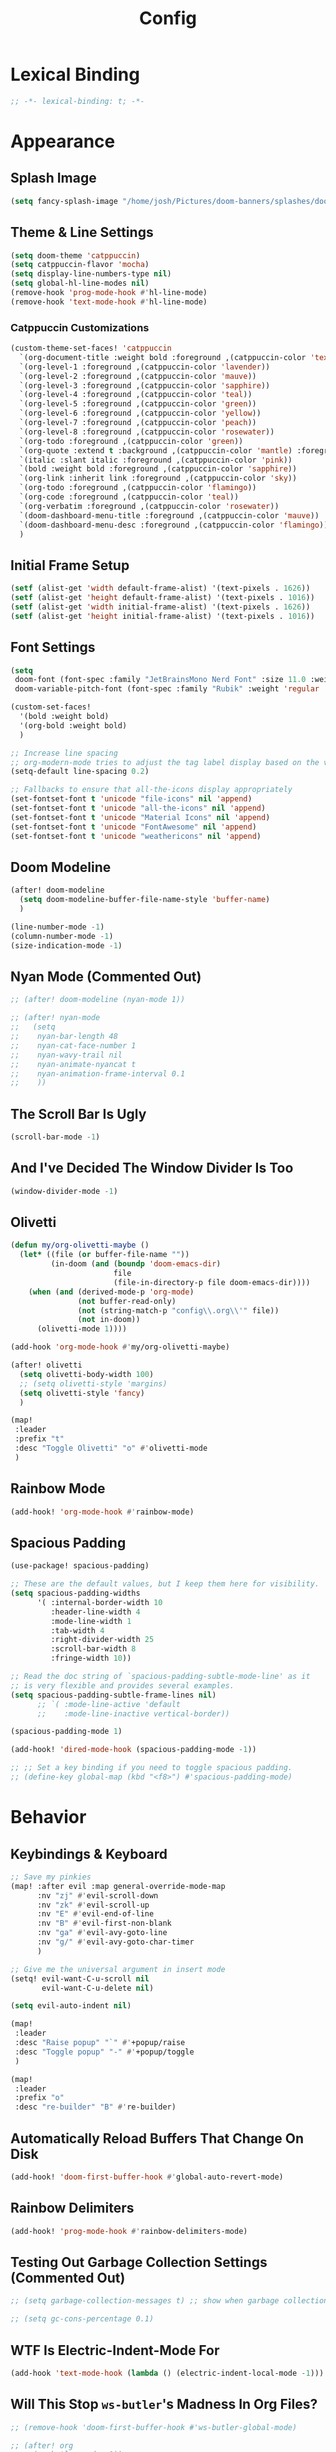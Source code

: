 #+title: Config
#+property: header-args :tangle config.el
#+auto_tangle: t
#+startup: show2levels noindent

* Lexical Binding

#+begin_src emacs-lisp
;; -*- lexical-binding: t; -*-
#+end_src


* Appearance

** Splash Image

#+begin_src emacs-lisp
(setq fancy-splash-image "/home/josh/Pictures/doom-banners/splashes/doom/doom-emacs-white.svg")
#+end_src

** Theme & Line Settings

#+begin_src emacs-lisp
(setq doom-theme 'catppuccin)
(setq catppuccin-flavor 'mocha)
(setq display-line-numbers-type nil)
(setq global-hl-line-modes nil)
(remove-hook 'prog-mode-hook #'hl-line-mode)
(remove-hook 'text-mode-hook #'hl-line-mode)
#+end_src

*** Catppuccin Customizations

 #+begin_src emacs-lisp
(custom-theme-set-faces! 'catppuccin
  `(org-document-title :weight bold :foreground ,(catppuccin-color 'text))
  `(org-level-1 :foreground ,(catppuccin-color 'lavender))
  `(org-level-2 :foreground ,(catppuccin-color 'mauve))
  `(org-level-3 :foreground ,(catppuccin-color 'sapphire))
  `(org-level-4 :foreground ,(catppuccin-color 'teal))
  `(org-level-5 :foreground ,(catppuccin-color 'green))
  `(org-level-6 :foreground ,(catppuccin-color 'yellow))
  `(org-level-7 :foreground ,(catppuccin-color 'peach))
  `(org-level-8 :foreground ,(catppuccin-color 'rosewater))
  `(org-todo :foreground ,(catppuccin-color 'green))
  `(org-quote :extend t :background ,(catppuccin-color 'mantle) :foreground ,(catppuccin-color 'lavender))
  `(italic :slant italic :foreground ,(catppuccin-color 'pink))
  `(bold :weight bold :foreground ,(catppuccin-color 'sapphire))
  `(org-link :inherit link :foreground ,(catppuccin-color 'sky))
  `(org-todo :foreground ,(catppuccin-color 'flamingo))
  `(org-code :foreground ,(catppuccin-color 'teal))
  `(org-verbatim :foreground ,(catppuccin-color 'rosewater))
  `(doom-dashboard-menu-title :foreground ,(catppuccin-color 'mauve))
  `(doom-dashboard-menu-desc :foreground ,(catppuccin-color 'flamingo))
  )
#+end_src

** Initial Frame Setup

#+begin_src emacs-lisp
(setf (alist-get 'width default-frame-alist) '(text-pixels . 1626))
(setf (alist-get 'height default-frame-alist) '(text-pixels . 1016))
(setf (alist-get 'width initial-frame-alist) '(text-pixels . 1626))
(setf (alist-get 'height initial-frame-alist) '(text-pixels . 1016))
#+end_src

** Font Settings

#+begin_src emacs-lisp
(setq
 doom-font (font-spec :family "JetBrainsMono Nerd Font" :size 11.0 :weight 'demi-bold)
 doom-variable-pitch-font (font-spec :family "Rubik" :weight 'regular :size 12.0))

(custom-set-faces!
  '(bold :weight bold)
  '(org-bold :weight bold)
  )

;; Increase line spacing
;; org-modern-mode tries to adjust the tag label display based on the value of line-spacing. This looks best if line-spacing has a value between 0.1 and 0.4 in the Org buffer. Larger values of line-spacing are not recommended, since Emacs does not center the text vertically
(setq-default line-spacing 0.2)

;; Fallbacks to ensure that all-the-icons display appropriately
(set-fontset-font t 'unicode "file-icons" nil 'append)
(set-fontset-font t 'unicode "all-the-icons" nil 'append)
(set-fontset-font t 'unicode "Material Icons" nil 'append)
(set-fontset-font t 'unicode "FontAwesome" nil 'append)
(set-fontset-font t 'unicode "weathericons" nil 'append)
#+end_src

** Doom Modeline

#+begin_src emacs-lisp
(after! doom-modeline 
  (setq doom-modeline-buffer-file-name-style 'buffer-name)
  )

(line-number-mode -1)
(column-number-mode -1)
(size-indication-mode -1)
#+end_src

** Nyan Mode (Commented Out)

#+begin_src emacs-lisp
;; (after! doom-modeline (nyan-mode 1))

;; (after! nyan-mode
;;   (setq
;;    nyan-bar-length 48
;;    nyan-cat-face-number 1
;;    nyan-wavy-trail nil
;;    nyan-animate-nyancat t
;;    nyan-animation-frame-interval 0.1
;;    ))
#+end_src

** The Scroll Bar Is Ugly

#+begin_src emacs-lisp
(scroll-bar-mode -1)
#+end_src

** And I've Decided The Window Divider Is Too

#+begin_src emacs-lisp
(window-divider-mode -1)
#+end_src

** Olivetti

#+begin_src emacs-lisp
(defun my/org-olivetti-maybe ()
  (let* ((file (or buffer-file-name ""))
         (in-doom (and (boundp 'doom-emacs-dir)
                       file
                       (file-in-directory-p file doom-emacs-dir))))
    (when (and (derived-mode-p 'org-mode)
               (not buffer-read-only)
               (not (string-match-p "config\\.org\\'" file))
               (not in-doom))
      (olivetti-mode 1))))

(add-hook 'org-mode-hook #'my/org-olivetti-maybe)

(after! olivetti
  (setq olivetti-body-width 100)
  ;; (setq olivetti-style 'margins)
  (setq olivetti-style 'fancy)
  )

(map!
 :leader
 :prefix "t"
 :desc "Toggle Olivetti" "o" #'olivetti-mode
 )
#+end_src

** Rainbow Mode

#+begin_src emacs-lisp
(add-hook! 'org-mode-hook #'rainbow-mode)
#+end_src

** Spacious Padding 

#+begin_src emacs-lisp
(use-package! spacious-padding)

;; These are the default values, but I keep them here for visibility.
(setq spacious-padding-widths
      '( :internal-border-width 10
         :header-line-width 4
         :mode-line-width 1
         :tab-width 4
         :right-divider-width 25
         :scroll-bar-width 8
         :fringe-width 10))

;; Read the doc string of `spacious-padding-subtle-mode-line' as it
;; is very flexible and provides several examples.
(setq spacious-padding-subtle-frame-lines nil)
      ;; `( :mode-line-active 'default
      ;;    :mode-line-inactive vertical-border))

(spacious-padding-mode 1)

(add-hook! 'dired-mode-hook (spacious-padding-mode -1))

;; ;; Set a key binding if you need to toggle spacious padding.
;; (define-key global-map (kbd "<f8>") #'spacious-padding-mode)
#+end_src

* Behavior

** Keybindings & Keyboard

 #+begin_src emacs-lisp
;; Save my pinkies
(map! :after evil :map general-override-mode-map
      :nv "zj" #'evil-scroll-down
      :nv "zk" #'evil-scroll-up
      :nv "E" #'evil-end-of-line
      :nv "B" #'evil-first-non-blank
      :nv "ga" #'evil-avy-goto-line
      :nv "g/" #'evil-avy-goto-char-timer
      )

;; Give me the universal argument in insert mode
(setq! evil-want-C-u-scroll nil
       evil-want-C-u-delete nil)

(setq evil-auto-indent nil)

(map!
 :leader
 :desc "Raise popup" "`" #'+popup/raise
 :desc "Toggle popup" "-" #'+popup/toggle
 )

(map!
 :leader
 :prefix "o"
 :desc "re-builder" "B" #'re-builder)
 #+end_src

** Automatically Reload Buffers That Change On Disk

#+begin_src emacs-lisp
(add-hook! 'doom-first-buffer-hook #'global-auto-revert-mode)
#+end_src

** Rainbow Delimiters

#+begin_src emacs-lisp
(add-hook! 'prog-mode-hook #'rainbow-delimiters-mode)
#+end_src

** Testing Out Garbage Collection Settings (Commented Out)

#+begin_src emacs-lisp
;; (setq garbage-collection-messages t) ;; show when garbage collection is happening

;; (setq gc-cons-percentage 0.1)
#+end_src

** WTF Is Electric-Indent-Mode For

#+begin_src emacs-lisp
(add-hook 'text-mode-hook (lambda () (electric-indent-local-mode -1)))
#+end_src

** Will This Stop =ws-butler='s Madness In Org Files?

#+begin_src emacs-lisp
;; (remove-hook 'doom-first-buffer-hook #'ws-butler-global-mode)

;; (after! org
;;   (ws-butler-mode -1))
#+end_src

** Dired

#+begin_src emacs-lisp
;; (dired-hide-details-mode 1)
#+end_src

** Scrolling

#+begin_src emacs-lisp
(setq scroll-conservatively 5)
(pixel-scroll-precision-mode 1)
#+end_src

** Chinese Stuff (Commented Out)

*** Use Fcitx5

 #+begin_src emacs-lisp
;; (setq fcitx-remote-command "fcitx5-remote")
 #+end_src

*** Fix Pinyin Minibuffer Issues

#+begin_src emacs-lisp
;; Keep Orderless simple; no fancy builders that expand to huge regexps.
;; (after! orderless
;;   (setq orderless-matching-styles
;;         '(orderless-literal orderless-initialism orderless-regexp))

;;   ;; If the Chinese module added a pinyin dispatcher, drop it.
;;   (when (boundp 'orderless-style-dispatchers)
;;     (require 'cl-lib)
;;     (setq orderless-style-dispatchers
;;           (cl-remove-if (lambda (fn)
;;                           (string-match-p "pinyin" (symbol-name fn)))
;;                         orderless-style-dispatchers))))
#+end_src

** Evil-Escape

#+begin_src emacs-lisp
(setq evil-escape-key-sequence "jk")
(setq evil-escape-unordered-key-sequence t)
#+end_src

** GPTel

#+begin_src emacs-lisp
(after! gptel
  (setq gptel-default-mode 'org-mode)
  (add-hook 'gptel-mode-hook (lambda () (olivetti-mode -1)))
  
  (setq
   gptel-model 'gemini-2.5-flash
   gptel-backend (gptel-make-gemini "Gemini"
                   :key gptel-api-key
                   :stream t))
  
  (add-hook 'gptel-post-response-functions 'gptel-end-of-response)
  )
#+end_src

** Delete To Trash Can

   #+begin_src emacs-lisp
(setq delete-by-moving-to-trash t
      trash-directory "~/.local/share/Trash/files")
#+end_src

** Ace-Window

#+begin_src emacs-lisp
(after! ace-window
  (map!
   :leader
   :prefix "w"
   :desc "Ace-Window" "a" #'ace-window)
  (custom-set-faces!
    '(aw-leading-char-face
      :foreground "#cdd6f4" :background "#f38ba8"
      :weight bold :height 1.5 :box (:line-width 5 :color "#f38ba8")))
  )
#+end_src

** Interactive Window Resizing

#+begin_src emacs-lisp
(after! windresize
  (setq windresize-modifiers
        '((meta)            ; select window
          (meta control)    ; move the up/left border (instead of bottom/right)
          (meta shift)      ; move window while keeping the width/height
          (control)))       ; temporarily negate the increment value
  )

(map! :leader
      :prefix "w"
      :desc "Resize Window" "r" #'windresize)
#+end_src

** Autosave With Super-Save

#+begin_src emacs-lisp
(super-save-mode +1)

(setq
 super-save-auto-save-when-idle t
 super-save-all-buffers t
 super-save-delete-trailing-whitespace nil
 )
(add-to-list 'super-save-triggers 'org-agenda-quit)

;; Turn off default auto-save in favor of super-save
(setq auto-save-default nil)
#+end_src

** Speed Up Which-Key

#+begin_src emacs-lisp
(setq which-key-idle-delay 0.3)
(setq which-key-idle-secondary-delay 0.05)
#+end_src

** Settings For Evil-Surround

#+begin_src emacs-lisp
;; Evil-surround stuff
(after! evil-surround
  (defun evil-surround-source-block ()
    "Wrap selection in source block as input in minibuffer"
    (let ((fname (evil-surround-read-from-minibuffer "Source block type: " "")))
      (cons (format "#+begin_src %s" (or fname ""))
            "#+end_src"))
    )

  ;; This isn't working and I can't for the life of me figure out why
  ;; (defun evil-surround-after-block ()
  ;;   "Read a mode name from the minibuffer and wrap selection an after! block for that mode"
  ;;   (let ((fname (evil-surround-read-from-minibuffer "Mode name: " "")))
  ;;     (cons (format "(after! %s" (or fname ""))
  ;;           ")"))
  ;;   )

  (push '(?\" . ("“" . "”")) evil-surround-pairs-alist)
  (push '(?\' . ("‘" . "’")) evil-surround-pairs-alist)
  (push '(?b . ("*" . "*")) evil-surround-pairs-alist)
  (push '(?* . ("*" . "*")) evil-surround-pairs-alist)
  (push '(?i . ("/" . "/")) evil-surround-pairs-alist)
  (push '(?/ . ("/" . "/")) evil-surround-pairs-alist)
  (push '(?= . ("=" . "=")) evil-surround-pairs-alist)
  (push '(?~ . ("~" . "~")) evil-surround-pairs-alist)
  (push '(?s . evil-surround-source-block) evil-surround-pairs-alist)
  ;; (push '(?a . evil-surround-after-block) evil-surround-pairs-alist)
  )
#+end_src

** Embed Files With Org-Transclusion

#+begin_src emacs-lisp
(after! org-transclusion
  (map! :leader
        :prefix "t"
        :desc "Toggle Org Transclusion" "t" #'org-transclusion-mode)
  (map! :leader
        :prefix "n d"
        :desc "Add Org transclusion" "T" #'org-transclusion-add)
  )

(add-hook 'org-mode-hook #'org-transclusion-mode)
#+end_src

** Make Copy-Paste Sane (V1)
This configuration replicates the "cutlass" behavior from Neovim.

1. Deletions (`d`, `c`, `x` in normal mode) do NOT go to the kill ring.
2. A specific "cut" operation (`x` in visual mode) DOES go to the kill ring.
3. All "yank" (copy) operations continue to go to the kill ring.
4. The Emacs kill-ring is synced with the system clipboard.

#+begin_src emacs-lisp
(after! evil
  ;; This advice intercepts `evil-delete` and changes the register to `_`.
  (defun bb/evil-delete (orig-fn beg end &optional type _ &rest args)
    (apply orig-fn beg end type ?_ args))
  (advice-add 'evil-delete :around 'bb/evil-delete)

  ;; This function first yanks the selection to the kill-ring/clipboard,
  ;; then deletes it. The delete operation will use the black hole register
  ;; because of the advice above, which is exactly what we want.
  (defun custom-yank-and-delete (beg end)
    "Yank the region, then delete it."
    (interactive "r")
    (evil-yank beg end)
    (evil-delete beg end))

  ;; Bind 'x' in visual mode to this new "yank and delete" command.
  (map! :after evil :map general-override-mode-map
        :v "x" #'custom-yank-and-delete)
  )
#+end_src

** Default Shell
Avoid problems from using fish shell, but still allow Emacs terminal emulators to use fish.

#+begin_src emacs-lisp
(setq shell-file-name (executable-find "bash"))
(setq-default vterm-shell "/usr/bin/fish")
(setq-default explicit-shell-file-name "/usr/bin/fish")
#+end_src

** Dirvish

#+begin_src emacs-lisp
(after! dirvish
  (setq! dirvish-quick-access-entries
         `(("h" "~/" "Home")
           ("e" ,user-emacs-directory "Emacs user directory")
           ("o" "~/org/" "Org")
           ("H" "~/.config/hypr/" "hypr")
           ("O" "~/.local/share/omarchy/" "Omarchy")
           ("c" "~/.config/" ".config")
           ("s" "~/stow/" "Stow")
           ("C" "~/code/" "Code")
           ("d" "~/Downloads/" "Downloads")
           ("m" "/mnt/" "Mounted drives")
           ("t" "~/.local/share/Trash/files/" "Trash")))
  (setq dirvish-hide-details t)
  (setq dirvish-attributes
        (append
         ;; The order of these attributes is insignificant, they are always
         ;; displayed in the same position.
         '(vc-state subtree-state nerd-icons)
         ;; Other attributes are displayed in the order they appear in this list.
         '(file-size))
        )
  (setq dirvish-override-dired-mode t)
  (setq dirvish-layout-recipes '((0 0 0.4) (0 0 0.8) (1 0.11 0.55)))

  (map! :after dirvish
        :map dirvish-mode-map
        :n  "L"   #'dirvish-layout-switch
        )
  )

;; (custom-set-faces!
;;   '(dirvish-hl-line :weight bold)
;;   )
#+end_src


** Casual

#+begin_src emacs-lisp
(use-package! casual-suite)
(map! :after calc
      :map calc-mode-map
      :n "?" #'casual-calc-tmenu)
(map! :after dired
      :map dired-mode-map
      :n "?" #'casual-dired-tmenu)
(map! :after isearch
      :map isearch-mode-map "C-o" #'casual-isearch-tmenu)
(map! :after ibuffer
      :map ibuffer-mode-map
      :n "?" #'casual-ibuffer-tmenu
      :n "F" #'casual-ibuffer-filter-tmenu
      :n "s" #'casual-ibuffer-sortby-tmenu)
(map! :after info
      :map Info-mode-map
      :n "?" #'casual-info-tmenu)
(map! :after re-builder
      :map reb-mode-map
      :n "?" #'casual-re-builder-tmenu
      :map reb-lisp-mode-map
      :n "?" #'casual-re-builder-tmenu)
;; (map! :map bookmark-bmenu-mode-map "C-o" #'casual-bookmarks-tmenu)
(map! :after org-agenda
      :map org-agenda-mode-map
      :n "?" #'casual-agenda-tmenu)
(map! :map general-override-mode-map "M-g" #'casual-avy-tmenu)
(map! :after symbol-overlay
      :map symbol-overlay-map
      :n "?" #'casual-symbol-overlay-tmenu)
;; (map! :map general-override-mode-map "C-o" #'casual-editkit-main-tmenu)
#+end_src

#+RESULTS:

* Org

** Org Setup

#+begin_src emacs-lisp
(after! org
  (setq org-directory "~/org"
        org-ellipsis " >"
        org-auto-align-tags nil
        org-cycle-separator-lines 1
        org-pretty-entities t
        org-startup-indented nil
        org-startup-truncated nil
        org-adapt-indentation t
        org-special-ctrl-a/e nil
        org-M-RET-may-split-line '((item . nil))
        org-fold-catch-invisible-edits 'smart
        org-edit-src-content-indentation 0
        org-src-preserve-indentation t
        org-fontify-quote-and-verse-blocks t
        org-fontify-done-headline nil
        org-fontify-whole-heading-line t
        org-src-fontify-natively t
        org-src-tab-acts-natively t
        org-edit-src-content-indentation 0
        org-hide-emphasis-markers t
        org-startup-with-inline-images t
        org-blank-before-new-entry '((heading . t) (plain-list-item . nil))
        org-archive-location "~/org/--org-archive@@20250917T103324.org::* From %s"
        )
  )
#+end_src

** Agenda

*** Agenda Files

#+begin_src emacs-lisp
(setq org-agenda-files (list (concat org-directory "/agenda")))
#+end_src

*** Agenda View Settings
 Some settings taken from [[https:www.youtube.com/watch?v=a_WNtuefREM][this YouTube video]]

#+begin_src emacs-lisp
(after! org-agenda
  (setq org-agenda-start-day "+0d"
        org-agenda-span 'day
        org-agenda-timegrid-use-ampm t
        org-agenda-tags-column 0
        org-agenda-todo-ignore-scheduled 'future
        org-agenda-todo-ignore-deadlines 'far
        org-agenda-skip-deadline-prewarning-if-scheduled t
        org-deadline-warning-days 2
        org-agenda-tags-todo-honor-ignore-options nil
        org-agenda-dim-blocked-tasks nil
        org-agenda-use-tag-inheritance t
        org-agenda-inhibit-startup t
        org-agenda-ignore-properties '(stats)
        org-agenda-window-setup 'current-window
        org-agenda-restore-windows-after-quit nil
        org-log-done 'time
        org-log-into-drawer t
        org-agenda-include-deadlines t
        org-agenda-breadcrumbs-separator " ❱ "
        org-agenda-todo-keyword-format "%-1s"
        org-agenda-use-time-grid t
        org-agenda-skip-timestamp-if-done t
        org-agenda-skip-scheduled-if-done t
        org-agenda-hide-tags-regexp (regexp-opt '("yiyi" "finances" "key" "open" "project" "meta" "maybe" "weekend" "thisweek" "computer" "agenda" "emacs" "kickish" "linux" "next" "tech"))
        org-agenda-skip-deadline-if-done t
        org-agenda-show-future-repeats nil
        org-agenda-block-separator nil
        org-agenda-current-time-string "<──────── now"
        org-agenda-time-grid '((today require-timed remove-match) (800 1000 1200 1400 1600 1800 2000) "      " "┈┈┈┈┈┈┈┈┈┈┈┈┈")

        org-agenda-prefix-format
        '((agenda . " %-12:c%?-16t% s")
          (todo . " %?-12c ")
          (tags . " %?-12c ")
          (search . " %?-12:c "))

        org-agenda-custom-commands
        '(
          ("f" "Focused agenda"
           ((agenda ""
                    (
                     (org-agenda-todo-keyword-format "")
                     (org-deadline-warning-days 0)
                     (org-agenda-scheduled-leaders '("" "Sched.%2dx: "))
                     (org-agenda-deadline-leaders '("Deadline:  " "In %3d d.: " "%2d d. ago: "))
                     (org-agenda-overriding-header "Calendar")
                     (org-agenda-time-grid '((today require-timed remove-match) (800 1000 1200 1400 1600 1800 2000) "      " "┈┈┈┈┈┈┈┈┈┈┈┈┈")))))
           ((org-agenda-tag-filter-preset '("-yiyi"))))
          ("t" "Test This Week"
           ((agenda ""
                    (
                     (org-agenda-scheduled-leaders '("" "Sched.%2dx: "))
                     (org-agenda-deadline-leaders '("Deadline:  " "In %3d d.: " "%2d d. ago: "))
                     (org-agenda-overriding-header "Calendar")
                     (org-agenda-time-grid (quote ((today require-timed remove-match) () "      " "┈┈┈┈┈┈┈┈┈┈┈┈┈")))
                     ))
            (tags-todo "+thisweek-maybe"
                       ((org-agenda-overriding-header nil)))
            ))
          ("w" "This Week"
           ((agenda ""
                    (
                     (org-agenda-scheduled-leaders '("" "Sched.%2dx: "))
                     (org-agenda-deadline-leaders '("Deadline:  " "In %3d d.: " "%2d d. ago: "))
                     (org-agenda-overriding-header "Calendar")
                     (org-agenda-time-grid (quote ((today require-timed remove-match) () "      " "┈┈┈┈┈┈┈┈┈┈┈┈┈")))
                     ))
            (tags-todo "+thisweek-maybe"
                       ((org-agenda-overriding-header "\nThis Week")))
            (tags-todo "+thisweek+maybe"
                       ((org-agenda-overriding-header "\nMaybe")))
            ))
          ("W" "Weekend"
           ((agenda ""
                    (
                     (org-agenda-scheduled-leaders '("" "Sched.%2dx: "))
                     (org-agenda-deadline-leaders '("Deadline:  " "In %3d d.: " "%2d d. ago: "))
                     (org-agenda-overriding-header "Calendar")
                     (org-agenda-time-grid (quote ((today require-timed remove-match) () "      " "┈┈┈┈┈┈┈┈┈┈┈┈┈")))
                     ))
            (tags-todo "+weekend-maybe"
                       ((org-agenda-overriding-header "\nWeekend")))
            (tags-todo "+weekend+maybe"
                       ((org-agenda-overriding-header "\nMaybe")))
            ))
          ("i" "Inbox"
           ((todo "" ((org-agenda-files '("~/org/agenda/--inbox@@20250814T155838.org"))
                      (org-agenda-overriding-header "Inbox Items")))))
          ("y" "Yiyi Tasks"
           ((tags-todo "yiyi")))
          )

        org-agenda-sorting-strategy '((agenda time-up ts-up urgency-down)
                                      (todo priority-down)
                                      (tags priority-down)
                                      (search category-keep))
        )

  (custom-set-faces!
    `(org-agenda-structure :inherit org-level-2 :foreground ,(catppuccin-color 'lavender))
    `(org-agenda-date :inherit org-level-2 :foreground ,(catppuccin-color 'lavender) :weight bold)
    `(org-agenda-date-weekend-today :inherit org-level-2 :foreground ,(catppuccin-color 'lavender))
    `(org-agenda-date-today :inherit org-level-3 :foreground ,(catppuccin-color 'mauve))
    '(org-scheduled-today :inherit default :foreground nil :weight regular)
    '(org-scheduled :inherit default :foreground nil :weight regular)
    `(org-scheduled-previously :inherit default :weight bold :foreground ,(catppuccin-color 'red))
    `(org-upcoming-deadline :inherit default :foreground ,(catppuccin-color 'peach))
    '(org-agenda-current-time :inherit org-meta-line)
    '(org-time-grid :inherit org-meta-line)
    )
  )

(map! :after org-super-agenda
      :map org-agenda-mode-map
      "[" #'org-agenda-earlier
      "]" #'org-agenda-later)

(map! :after org-super-agenda
      :desc "Next line"
      :map org-super-agenda-header-map
      "j" 'org-agenda-next-line)

(map! :after org-super-agenda
      :desc "Next line"
      :map org-super-agenda-header-map
      "k" 'org-agenda-previous-line)
#+end_src

*** Category Icons

#+begin_src emacs-lisp
(use-package! all-the-icons)

(customize-set-value
 'org-agenda-category-icon-alist
 `(
   ("Projects" ,(list (all-the-icons-faicon "tasks" :height 0.6)) nil nil :ascent 0)
   ("Home" ,(list (all-the-icons-faicon "home" :v-adjust 0.6)) nil nil :ascent 0)
   ("Errands" ,(list (all-the-icons-material "drive_eta" :height 0.6)) nil nil :ascent 0)
   ("Inbox" ,(list (all-the-icons-faicon "inbox" :height 0.6)) nil nil :ascent 0)
   ("Computer" ,(list (all-the-icons-fileicon "arch-linux" :height 0.6)) nil nil :ascent 0)
   ("Coding" ,(list (all-the-icons-faicon "code-fork" :height 0.6)) nil nil :ascent 0)
   ("Emacs" ,(list (all-the-icons-fileicon "emacs" :height 0.6)) nil nil :ascent 0)
   ("Routines" ,(list (all-the-icons-faicon "repeat" :height 0.6)) nil nil :ascent 0)
   ("Yiyi" ,(list (all-the-icons-faicon "heart" :height 0.6)) nil nil :ascent 0)
   ("Misc" ,(list (all-the-icons-material "widgets" :height 0.6)) nil nil :ascent 0)
   ))
#+end_src

*** Org Super Agenda

#+begin_src emacs-lisp
(setq org-super-agenda-groups
      '(;; Each group has an implicit boolean OR operator between its selectors.
        (:name "Today"  ; Optionally specify section name
         :time-grid t  ; Items that appear on the time grid
         :scheduled today
         :order 0)  ; Items scheduled for today
        (:name "Important"
         :priority "A"
         :order 1)
        (:name "Yiyi"
         :tag "yiyi"
         :order 2)  ; Set order of this section
        (:name "Maybe"
         :tag "maybe"
         :order 6)
        (:name "This Week"
         :tag "thisweek"
         :order 4)
        (:name "Weekend"
         :tag "weekend"
         :order 4)
        (:name "Waiting"
         :todo "WAIT"
         :order 5)
        ;; After the last group, the agenda will display items that didn't
        ;; match any of these groups, with the default order position of 99
        ))

(map! :after org-super-agenda :map org-super-agenda-header-map "f" #'origami-toggle-node)

;; Automatically fold specific groups in agenda views
;; This isn't working yet
(defvar my/org-super-agenda-auto-show-groups
    '("Today" "Bills" "Yiyi" "Waiting" "Important"))

  (defun my/org-super-agenda-origami-fold-default ()
    "Fold certain groups by default in Org Super Agenda buffer."
    (forward-line 3)
    (cl-loop do (origami-forward-toggle-node (current-buffer) (point))
             while (origami-forward-fold-same-level (current-buffer) (point)))
    (--each my/org-super-agenda-auto-show-groups
      (goto-char (point-min))
      (when (re-search-forward (rx-to-string `(seq bol " " ,it)) nil t)
        (origami-show-node (current-buffer) (point)))))

(add-hook! 'org-agenda-mode-hook #'origami-mode)
(add-hook! 'org-agenda-finalize-hook #'my/org-super-agenda-origami-fold-default)
#+end_src

** Org-Protocol

   #+begin_src emacs-lisp
(require 'org-protocol)
(require 'org-web-tools)
#+end_src

** Define Stuck Projects (Commented Out)

#+begin_src emacs-lisp
;; (setq org-stuck-projects
;;       '("TODO=\"PROJ\"&-TODO=\"DONE\"" ("TODO") nil ""))
#+end_src

** Org Font & Appearance Settings

#+begin_src emacs-lisp
(custom-set-faces!
  ;; Font sizes
  '(org-document-title :height 1.9 :weight bold)
  '(org-date :inherit org-meta-line)
  '(org-level-1 :height 1.9 :weight bold)
  '(org-level-2 :height 1.8 :weight bold)
  '(org-level-3 :height 1.7 :weight bold)
  '(org-level-4 :height 1.6 :weight bold)
  '(org-level-5 :height 1.5 :weight bold)
  '(org-level-6 :height 1.4 :weight bold)
  '(org-level-7 :height 1.3 :weight bold)
  '(org-level-8 :height 1.2 :weight bold)
  ;; '(org-indent :height 1.2 :weight bold)
  )
#+end_src

** Org-Capture

#+begin_src emacs-lisp
(after! org-capture
  (add-hook 'org-capture-mode-hook
            (lambda nil
              (setq-local header-line-format nil)))
  (setq org-capture-templates
        '(("t" "Todo" entry (file "~/org/agenda/--inbox@@20250814T155838.org")
           "* TODO %?")
          ("c" "Clipboard Todo" entry (file "~/org/agenda/--inbox@@20250814T155838.org")
           "* TODO %?\n%(string-trim (shell-command-to-string \"wl-paste -n\"))")
          ("o" "bin/org-capture Todo" entry (file "~/org/agenda/--inbox@@20250814T155838.org")
           "* TODO %?\n%(string-trim (shell-command-to-string \"wl-paste -n\"))\n")
          ("e" "Emacs Todo" entry (file "~/org/agenda/--emacs-todos__agenda_emacs@@20250811T110445.org")
           "* TODO %? :emacs:\n")
          ("y" "Yiyi Todo" entry (file "~/org/agenda/--yiyi-todos__agenda@@20250814T095858.org")
           "* TODO Yiyi: %? :yiyi:\n")
          ;; Not working fully yet
          ;; ("W" "Web Page (With Content)" plain
          ;;  (file denote-last-path)
          ;;  #'denote-org-capture
          ;;  :immediate-finish nil
          ;;  :kill-buffer t
          ;;  :jump-to-captured t)
          ;; ("w" "Web Page (Link Only)" plain
          ;;  (file denote-last-path)
          ;;  #'denote-org-capture
          ;;  :immediate-finish nil
          ;;  :kill-buffer t
          ;;  :jump-to-captured t)
          ))
  )
#+end_src

*** Old Org-Roam-Capture-Templates To Possibly Reuse

#+begin_src emacs-lisp
  ;; (org-roam-capture-ref-templates
  ;;  '(("W" "Web Page (With Content)" plain
  ;;     "%(org-web-tools--url-as-readable-org \"${ref}\")"
  ;;     :target (file+head "clips/${slug}.org" "#+title: ${title}\n\n")
  ;;     :unnarrowed t)
  ;;    ("w" "Web Page (Link Only)" plain
  ;;     "[[${ref}][${title}]]\n\n%?"
  ;;     :target (file+head "clips/${slug}.org" "#+title: ${title}\n\n")
  ;;     :unnarrowed t)
  ;;    ))
#+end_src

**** Bookmarklets I used with this in Firefox

 #+begin_src java :tangle no
javascript:location.href='org-protocol://capture?template=W&ref='+encodeURIComponent(location.href)+'&title='+encodeURIComponent(document.title)+'&body='+encodeURIComponent(window.getSelection())

javascript:location.href='org-protocol://capture?template=w&ref='+encodeURIComponent(location.href)+'&title='+encodeURIComponent(document.title)+'&body='+encodeURIComponent(window.getSelection())
 #+end_src

** Todo States

#+begin_src emacs-lisp
(setq org-todo-keywords
      '((sequence
         "TODO(t)"
         "WAIT(w)"
         "SOMEDAY(s)"
         "BACKLOG(b)"
         "SCRIPTING(s)"
         "|"
         "DONE(d)"
         "CANCELED(c)"))
      )
#+end_src

** Org-Modern

   #+begin_src emacs-lisp
(after! org-modern
  (setq org-modern-list '((43 . "•")
                          (45 . "•")))
  (setq org-modern-tag nil)
  (setq org-modern-todo nil)
  ;; (setq org-modern-star 'replace)
  (setq org-modern-hide-stars t)
  (setq org-modern-timestamp nil)
  (setq org-modern-block-fringe nil)
  )
(add-hook! 'org-mode-hook #'adaptive-wrap-prefix-mode)
#+end_src

** Org-Modern-Indent

    #+begin_src emacs-lisp
;; (use-package! org-modern-indent
;;   :ensure t
;;   :config
;;   :hook
;;   (org-mode . org-modern-indent-mode)
;;   )

;; (set-face-attribute 'fixed-pitch nil :family "iA Writer Mono S" :height 1.0)
    #+end_src

** Org Auto Tangle (Commented Out)

#+begin_src emacs-lisp
;; (after! org-auto-tangle
;;   (add-hook 'org-mode 'org-auto-tangle-mode)
;;   (setq org-auto-tangle-default nil))
#+end_src

** Org Appear

#+begin_src emacs-lisp
(add-hook 'org-mode-hook #'org-appear-mode)
#+end_src

* Denote

** Denote Base Package

#+begin_src emacs-lisp
(after! denote
  ;; Make Denote links clickable
  (add-hook 'text-mode-hook #'denote-fontify-links-mode-maybe)
  ;; Apply colors to Denote names in Dired
  (add-hook 'dired-mode-hook #'denote-dired-mode)
  (add-hook 'dirvish-setup-hook #'denote-dired-mode)
  (setq denote-directory (expand-file-name "~/org/"))
  (setq denote-file-type 'org)
  (setq denote-dired-directories-include-subdirectories t)
  (setq denote-save-buffers t)
  (setq denote-infer-keywords t)
  (setq denote-sort-keywords t)
  (setq denote-rename-confirmations '(rewrite-front-matter modify-file-name))
  (setq denote-backlinks-display-buffer-action
        (quote ((display-buffer-reuse-window display-buffer-in-side-window)
                (side . right)
                (slot . 99)
                (window-width . 0.3)
                (dedicated . t)
                (preserve-size . (t . t)))))

  ;; Pick dates, where relevant, with Org's advanced interface:
  (setq denote-date-prompt-use-org-read-date t)

  ;; Automatically rename Denote buffers when opening them so that
  ;; instead of their long file name they have, for example, a literal
  ;; "[D]" followed by the file's title.  Read the doc string of
  ;; `denote-rename-buffer-format' for how to modify this.
  (denote-rename-buffer-mode 1)
  )
#+end_src

** Denote Naming Order

#+begin_src emacs-lisp
(setq denote-file-name-components-order '(title keywords signature identifier))

(defun my-denote-rename-all-to-reorder-components ()
  "Call `denote-dired-rename-files' without any prompts.
     In other words, preserve the value of each Denote file name component.

     Use this command if you want to modify the user option
     `denote-file-name-components-order' and then want your files to
     retroactively follow that order."
  (interactive)
  (let ((denote-prompts nil))
    (call-interactively 'denote-dired-rename-files)))
#+end_src

** Denote Faces

#+begin_src emacs-lisp
(custom-set-faces!
  `(denote-faces-date :foreground ,(catppuccin-color 'subtext0))
  `(denote-faces-title :foreground ,(catppuccin-color 'white))
  `(denote-faces-keywords :foreground ,(catppuccin-color 'red))
  `(denote-faces-link :inherit link :foreground ,(catppuccin-color 'blue))
  )
#+end_src

** Denote Keybindings

#+begin_src emacs-lisp
(map! :leader
      (:prefix ("n" . "notes")
               (:prefix ("d" . "denote")
                :desc "Link or create a note" "l" #'denote-link-or-create
                :desc "Add links" "L" #'denote-add-links
                :desc "Link to heading" "h" #'denote-org-link-to-heading
                :desc "Query contents" "q" #'denote-query-contents-link
                :desc "Query filenames" "Q" #'denote-query-filenames-link
                :desc "Backlinks" "b" #'denote-backlinks
                :desc "Denote dired" "D" #'denote-dired
                :desc "Open or create a note" "n" #'denote-open-or-create
                :desc "Goto journal" "j" #'denote-journal-new-or-existing-entry
                :desc "Link or create journal" "J" #'denote-journal-link-or-create-entry
                :desc "Search notes (ripgrep)" "s" #'consult-denote-grep
                :desc "Denote menu" "m" #'denote-menu-list-notes
                :desc "Denote template" "t" #'denote-template
                :desc "Create note using date" "N" #'denote-create-note-using-date
                :desc "Extract subtree" "x" #'denote-org-extract-org-subtree
                :desc "Convert links to denote" "C" #'denote-org-convert-links-to-denote-type
                )))

(map! :leader
      (:prefix ("n" . "notes")
               (:prefix ("d" . "denote")
                        (:prefix ("r" . "rename")
                         :desc "Rename" "r" #'denote-rename-file
                         :desc "Rename keywords" "k" #'denote-rename-file-keywords
                         :desc "Rename title" "t" #'denote-rename-file-title
                         :desc "Rename date" "d" #'denote-rename-file-date
                         :desc "Rename identifier" "i" #'denote-rename-file-identifier
                         :desc "Rename using front matter" "f" #'denote-rename-file-using-front-matter
                         ))))

(map! :leader
      (:prefix ("n" . "notes")
               (:prefix ("d" . "denote")
                        (:prefix ("d" . "dynamic blocks")
                         :desc "Backlinks" "b" #'denote-org-dblock-insert-backlinks
                         :desc "Files" "f" #'denote-org-dblock-insert-files
                         :desc "Links" "l" #'denote-org-dblock-insert-links
                         :desc "Update" "u" #'org-dblock-update
                         :desc "Files as headings" "h" #'org-dblock-insert-files-as-headings
                         ))))

(map! :leader
      :desc "Close other windows" "w D" #'delete-other-windows)
#+end_src

** Denote Menu

#+begin_src emacs-lisp
(after! denote-menu
  (setq
   denote-menu-title-column-width 80
   denote-menu-keywords-column-width 40
   )
  )
(map! :after denote-menu
      :map denote-menu-mode-map
      :nv "dr" #'denote-menu-filter
      :nv "dk" #'denote-menu-filter
      :nv "do" #'denote-menu-filter
      :nv "dc" #'denote-menu-clear-filters
      :nv "de" #'denote-menu-export-to-dired
      )
#+end_src

** Denote Journal

#+begin_src emacs-lisp
(after! denote-journal
  (add-hook 'calendar-mode-hook #'denote-journal-calendar-mode)
  ;; Use the "journal" subdirectory of the `denote-directory'. Set this
  ;; to nil to use the `denote-directory' instead.
  (setq denote-journal-directory
        (expand-file-name "journal" denote-directory))
  ;; Default keyword for new journal entries. It can also be a list of
  ;; strings.
  (setq denote-journal-keyword "journal")
  ;; Read the doc string of `denote-journal-title-format'.
  (setq denote-journal-title-format "%Y-%0m-%0d")
  )
#+end_src

** Denote Consult

#+begin_src emacs-lisp
(after! consult-denote
  (consult-denote-mode 1)
  (setq consult-denote-grep-command #'consult-ripgrep)
  )
(map! :leader
      (:prefix ("n" . "notes")
       (:prefix ("d" . "denote")
       :desc "Consult Denote Find" "f" #'consult-denote-find
       :desc "Consult Denote Grep" "g" #'consult-denote-grep
       )
      ))
#+end_src

** Denote Org

Other commands to mess around with:
- denote-org-dblock-insert-files
- denote-org-dblock-insert-links
- denote-org-dblock-insert-backlinks
- denote-org-dblock-insert-missing-links
- denote-org-dblock-insert-files-as-headings

* Apps

** Org QL

#+begin_src emacs-lisp
(map! :leader
      :prefix "s"
      (:prefix ("q" . "Org QL")
       :desc "Search" "s" #'org-ql-search
       :desc "Sidebar" "b" #'org-ql-view-sidebar
       :desc "View" "v" #'org-ql-view
       :desc "Find" "f" #'org-ql-find
       :desc "Save View" "S" #'org-ql-view-save
       :desc "Delete View" "D" #'org-ql-view-delete
       :desc "Refresh View" "r" #'org-ql-view-refresh
       :desc "Find In Agenda" "a" #'org-ql-find-in-agenda
       :desc "Find In Org Directory" "o" #'org-ql-find-in-org-directory
       ))

(map! :after org-ql
      :map org-ql-view-list-map
      :n [return] #'org-ql-view-switch)
#+end_src

** =nov.el=

#+begin_src emacs-lisp
(add-to-list 'auto-mode-alist '("\\.epub\\'" . nov-mode))
(setq nov-text-width 80)
#+end_src

** Calendar (=calfw=)

#+begin_src emacs-lisp
(map!
 :leader
 :prefix "o"
 :desc "Calendar" "c" #'cfw:open-org-calendar)
#+end_src

** =xclip= For Hyprland Clipboard

#+begin_src emacs-lisp
(use-package! xclip
  :config
  (setq xclip-program "wl-copy")
  (setq xclip-select-enable-clipboard t)
  (setq xclip-mode t)
  (setq xclip-method (quote wl-copy))
  )
#+end_src

** Elfeed

#+begin_src emacs-lisp
(setq rmh-elfeed-org-files '("/home/josh/org/--elfeed-feeds__elfeed@@20250824T113650.org"))

(map!
 :leader
 :prefix "o"
 :desc "Elfeed" "e" #'elfeed)

(add-hook 'elfeed-search-mode-hook #'elfeed-update)

(setq elfeed-goodies/entry-pane-size 0.6)
#+end_src

* Functions

** Logseq Md To Org

#+begin_src emacs-lisp
(defun logseq-md-headings-to-org ()
  "Convert Logseq-style headings to Org headings, removing leading dash and indentation."
  (interactive)
  (goto-char (point-min))
  (while (re-search-forward "^\\s-*\\(-\\s-*\\)?\\(#+\\)\\s-+" nil t)
    (let* ((hashes (match-string 2))
           (stars (make-string (length hashes) ?*)))
      (replace-match (concat stars " ") nil t))))
#+end_src

** Markdown Links To Org

   #+begin_src emacs-lisp
(defun markdown-links-to-org (&optional beg end)
  "Convert [text](url) → [[url][text]] in region or whole buffer.
Also unwrap URLs like {{video https://...}}."
  (interactive (if (use-region-p) (list (region-beginning) (region-end))))
  (save-excursion
    (save-restriction
      (when (and beg end) (narrow-to-region beg end))
      (goto-char (point-min))
      (let ((re "\\[\\([^]\n]+\\)\\](\\([^)\n]+\\))"))
        (while (re-search-forward re nil t)
          (let* ((txt (match-string 1))
                 (url (match-string 2)))
            ;; unwrap {{video ...}}
            (when (string-match "\\`{{video[[:space:]]+\\([^}]+\\)}}\\'" url)
              (setq url (match-string 1 url)))
            (replace-match (concat "[[" url "][" txt "]]") t t)))))))
#+end_src


** Insert Org Pretty Entities Version Of Org Syntax Characters

#+begin_src emacs-lisp
(defun modi/org-entity-get-name (char)
  "Return the entity name for CHAR. For example, return \"ast\" for *."
  (let ((ll (append org-entities-user
                    org-entities))
        e name utf8)
    (catch 'break
      (while ll
        (setq e (pop ll))
        (when (not (stringp e))
          (setq utf8 (nth 6 e))
          (when (string= char utf8)
            (setq name (car e))
            (throw 'break name)))))))

(defun modi/org-insert-org-entity-maybe (&rest args)
  "When the universal prefix C-u is used before entering any character,
    insert the character's `org-entity' name if available.

    If C-u prefix is not used and if `org-entity' name is not available, the
    returned value `entity-name' will be nil."
  ;; It would be fine to use just (this-command-keys) instead of
  ;; (substring (this-command-keys) -1) below in emacs 25+.
  ;; But if the user pressed "C-u *", then
  ;;  - in emacs 24.5, (this-command-keys) would return "^U*", and
  ;;  - in emacs 25.x, (this-command-keys) would return "*".
  ;; But in both versions, (substring (this-command-keys) -1) will return
  ;; "*", which is what we want.
  ;; http://thread.gmane.org/gmane.emacs.orgmode/106974/focus=106996
  (let ((pressed-key (substring (this-command-keys) -1))
        entity-name)
    (when (and (listp args) (eq 4 (car args)))
      (setq entity-name (modi/org-entity-get-name pressed-key))
      (when entity-name
        (setq entity-name (concat "\\" entity-name "{}"))
        (insert entity-name)
        (message (concat "Inserted `org-entity' "
                         (propertize entity-name
                                     'face 'font-lock-function-name-face)
                         " for the symbol "
                         (propertize pressed-key
                                     'face 'font-lock-function-name-face)
                         "."))))
    entity-name))

;; Run `org-self-insert-command' only if `modi/org-insert-org-entity-maybe'
;; returns nil.
(advice-add 'org-self-insert-command :before-until #'modi/org-insert-org-entity-maybe)
#+end_src


** Wayland Emacs Everywhere
From [[https://thanosapollo.org/posts/use-emacs-everywhere/][Emacs Everywhere, even in Wayland | Thanos Apollo]] 

#+begin_src emacs-lisp
(defun thanos/wtype-text (text)
  "Process TEXT for wtype, handling newlines properly."
  (let* ((has-final-newline (string-match-p "\n$" text))
         (lines (split-string text "\n"))
         (last-idx (1- (length lines))))
    (string-join
     (cl-loop for line in lines
              for i from 0
              collect (cond
                       ;; Last line without final newline
                       ((and (= i last-idx) (not has-final-newline))
                        (format "wtype -s 350 \"%s\"" 
                                (replace-regexp-in-string "\"" "\\\\\"" line)))
                       ;; Any other line
                       (t
                        (format "wtype -s 350 \"%s\" && wtype -k Return" 
                                (replace-regexp-in-string "\"" "\\\\\"" line)))))
     " && ")))

(defun thanos/type ()
  "Launch a temporary frame with a clean buffer for typing."
  (interactive)
  (let ((frame (make-frame '((name . "emacs-float")
                             (fullscreen . 0)
                             (undecorated . t)
                             (width . 70)
                             (height . 20))))
        (buf (get-buffer-create "emacs-float")))
    (select-frame frame)
    (switch-to-buffer buf)
    (erase-buffer)
    (org-mode)
    (setq-local header-line-format
                (format " %s to insert text or %s to cancel."
                        (propertize "C-c C-c" 'face 'help-key-binding)
			(propertize "C-c C-k" 'face 'help-key-binding)))
    (local-set-key (kbd "C-c C-k")
		   (lambda () (interactive)
		     (kill-new (buffer-string))
		     (delete-frame)))
    (local-set-key (kbd "C-c C-c")
		   (lambda () (interactive)
		     (start-process-shell-command
		      "wtype" nil
		      (thanos/wtype-text (buffer-string)))
		     (delete-frame)))))
#+end_src
